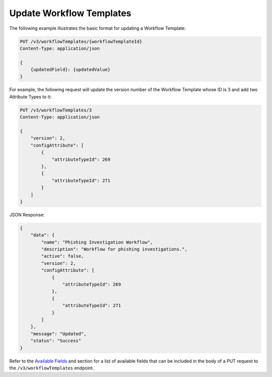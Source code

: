 Update Workflow Templates
-------------------------

The following example illustrates the basic format for updating a Workflow Template:

.. code::

    PUT /v3/workflowTemplates/{workflowTemplateId}
    Content-Type: application/json

    {
        {updatedField}: {updatedValue}
    }

For example, the following request will update the version number of the Workflow Template whose ID is 3 and add two Attribute Types to it:

.. code::

    PUT /v3/workflowTemplates/3
    Content-Type: application/json
    
    {
        "version": 2,
        "configAttribute": [
            {
                "attributeTypeId": 269
            },
            {
                "attributeTypeId": 271
            }
        ]
    }

JSON Response:

.. code:: json

    {
        "data": {
            "name": "Phishing Investigation Workflow",
            "description": "Workflow for phishing investigations.",
            "active": false,
            "version": 2,
            "configAttribute": [
                {
                    "attributeTypeId": 269
                },
                {
                    "attributeTypeId": 271
                }
            ]
        },
        "message": "Updated",
        "status": "Success"
    }


Refer to the `Available Fields <#available-fields>`_ and section for a list of available fields that can be included in the body of a PUT request to the ``/v3/workflowTemplates`` endpoint.